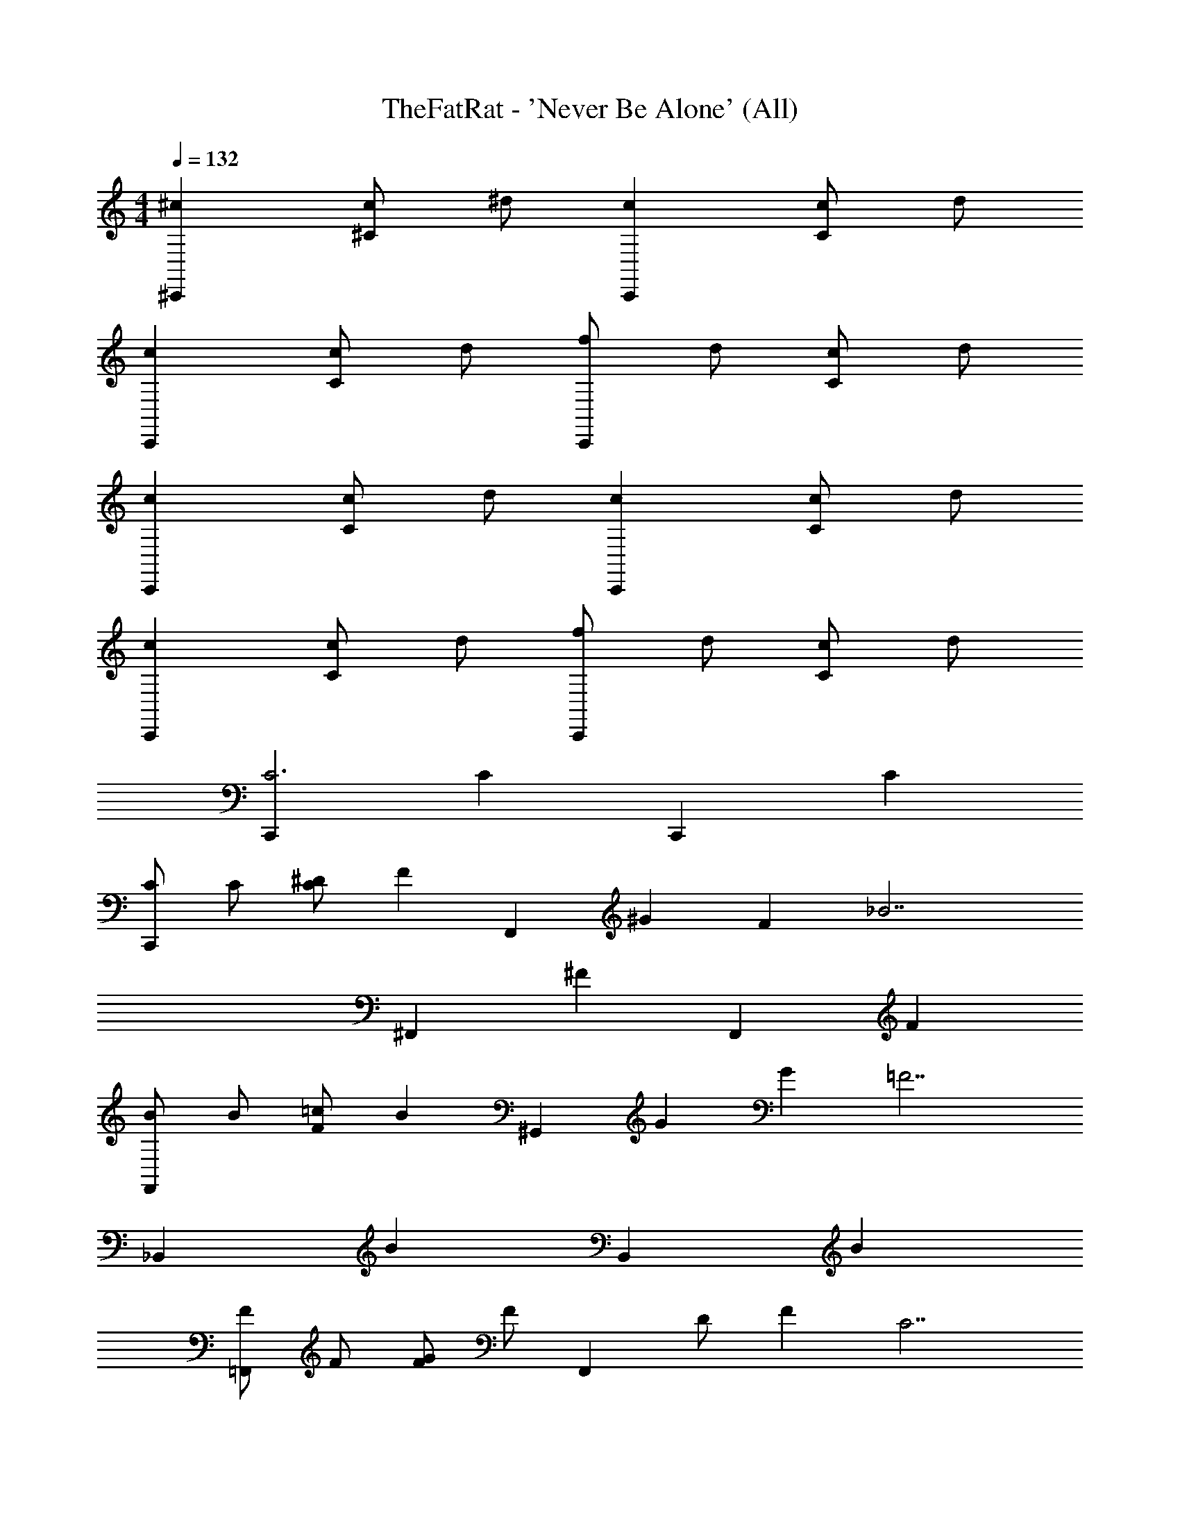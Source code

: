 X: 1
T: TheFatRat - 'Never Be Alone' (All)
Z: ABC Generated by Starbound Composer v0.8.7
L: 1/4
M: 4/4
Q: 1/4=132
K: C
[^c^C,,] [c/^C] ^d/ [cC,,] [c/C] d/ 
[cC,,] [c/C] d/ [f/C,,] d/ [c/C] d/ 
[cC,,] [c/C] d/ [cC,,] [c/C] d/ 
[cC,,] [c/C] d/ [f/C,,] d/ [c/C] d/ 
[C,,C3] C C,, C 
[C/C,,] C/ [^D/C] [z/F] [z/F,,] [z/^G] [z/F] [z/_B7/] 
^F,, ^F F,, F 
[B/F,,] B/ [=c/F] [z/B] [z/^G,,] [z/G] [z/G] [z/=F7/] 
_B,, B B,, B 
[F/=F,,] F/ [G/F] F/ [z/F,,] D/ [z/F] [z/C7/] 
^F,, ^F F,, F 
[D/G,,] z/ [=F/G] D/ [z/G,,] C/ [z/G] C/ 
[C,,C3^c3] C C,, C 
[c/C/C,,] [C/c/] [D/d/C] [z/Ff] [z/=F,,] [z/G^g] [z/F] [z/B7/_b7/] 
^F,, ^F F,, F 
[b/B/F,,] [B/b/] [=c/c'/F] [z/Bb] [z/G,,] [z/Gg] [z/G] [z/=F7/f7/] 
B,, B B,, B 
[f/F/=F,,] [F/f/] [G/g/F] [F/f/] [z/F,,] [d/D/] [z/F] [z/^c7/C7/] 
^F,, ^F F,, F 
[d/D/G,,] z/ [f/=F/G] [D/d/] [z/G,,] [c/C/] [z/G] [c/C/] 
[B/_B,/b/F/c] z/ c/ [d/b/F/B,/B/] c c/ d/ 
[b/B/F/B,/c] z/ c/ [d/g/G/=C/=c/] f/ [d/g/G/C/c/] ^c/ d/ 
[c/^C/F/f/c] z/ c/ [d/c/C/f/F/] c c/ d/ 
[C/f/F/F,/c] z/ c/ [d/g/F/G/^G,/] f/ [d/g/F/G/G,/] c/ [d/g/G,/F/G/] 
[^C,/C/G,/c/c] z/ c/ [d/c/G,/C/C,/] c c/ d/ 
[C,/G,/C/c/c] z/ c/ [d/^D,/B,/D/d/] f/ [d/D,/B,/D/d/] c/ [d/D,/B,/D/d/] 
[c/C/G,/C,/c] z/ c/ [d/C,/G,/C/c/] c c/ d/ 
[g/C/G,/f/g/G/] z/ g/ [b/C/d/G,/f/G/] g/ [f/C/f/G,/d/G/] [z/4d/] [z/4C/d/G,/c/G/] c/ 
[B/b/F/B,/c] z/ c/ [d/B/b/F/B,/] c c/ d/ 
[B,/b/B/F/c] z/ c/ [d/=c/g/G/=C/] f/ [d/c/g/G/C/] ^c/ d/ 
[f/c/^C/F/c] z/ c/ [d/F/c/C/f/] c c/ d/ 
[F,/C/f/F/c] z/ c/ [d/G,/g/F/G/] f/ [d/G,/g/F/G/] c/ [d/G/g/G,/F/] 
[C,/C/G,/c/c] z/ c/ [d/C,/c/G,/C/] c c/ d/ 
[c/C,/G,/C/c] z/ c/ [d/d/D,/B,/D/] f/ [d/d/D,/B,/D/] c/ [d/d/D,/B,/D/] 
[c/C/G,/C,/c] z/ c/ [d/c/C,/G,/C/] c c/ d/ 
g/ z/ g/ b/ g/ f/ d/ c/ 
[B/_B,,,/b/F/B,/] z/ [B,,,/B/F/B,/b/] z/ [B,,,/B,/B/F/b/] [b/B/F/B,/B,,,/] z 
[B,,,/b/B/F/B,/] [b/B/F/B,/B,,,/] z/ [=C,,/g/G/=C/=c/] z/ [C,,/g/G/C/c/] [g/c/G/C/C,,/] [g/c/C/G/C,,/] 
[f/F/^C/^c/^C,,/] z/ [C,,/C/F/c/f/] z/ [C,,/c/C/F/f/] [f/C/F/c/C,,/] z 
[F,,,/C/f/F/F,/] [f/F/C/F,/F,,,/] z/ [^G,,,/g/F/G/G,/] z/ [G,,,/g/F/G/G,/] [G,/F/G/g/G,,,/] [G/F/G,/g/G,,,/] 
[C,/C/G,/c/^C,,,/] z/ [C,,,/C,/c/G,/C/] z/ [C,,,/C,/G,/C/c/] [c/C/G,/C,/C,,,/] z 
[C,,,/C,/G,/C/c/] [c/C/G,/C,/C,,,/] z/ [^D,,,/D,/B,/D/d/] z/ [D,,,/D,/B,/D/d/] [d/D/B,/D,/D,,,/] [d/D/B,/D,/] 
[c/C/G,/C,/C,,,/] z/ [C,,,/C,/G,/C/c/] z/ [C,,,/C,/G,/C/c/] [c/C/G,/C,/C,,,/] z 
[G,,,/C/G,/f/g/G/] z/ [G,,,/G,/C/G/f/g/] [G/f/G,/d/C/G,,,/] z/ [G,,,/C/f/G,/d/G/] z/4 [G,,,/C/d/G,/c/G/] z/4 
[B,,,/b/F/B,/B/] z/ [B,,,/B/F/B,/b/] z/ [B,,,/B,/B/F/b/] [b/B/F/B,/B,,,/] z 
[B,,,/b/B/F/B,/] [b/B/F/B,/B,,,/] z/ [=C,,/g/G/=C/=c/] z/ [C,,/g/G/C/c/] [g/c/G/C/C,,/] [g/c/C/G/C,,/] 
[f/F/^C/^c/^C,,/] z/ [C,,/C/F/c/f/] z/ [C,,/c/C/F/f/] [f/C/F/c/C,,/] z 
[F,,,/C/f/F/F,/] [f/F/C/F,/F,,,/] z/ [G,,,/g/F/G/G,/] z/ [G,,,/g/F/G/G,/] [G,/F/G/g/G,,,/] [G/F/G,/g/G,,,/] 
[C,/C/G,/c/C,,,/] z/ [C,,,/C,/c/G,/C/] z/ [C,,,/C,/G,/C/c/] [c/C/G,/C,/C,,,/] z 
[C,,,/C,/G,/C/c/] [c/C/G,/C,/C,,,/] z/ [D,,,/D,/B,/D/d/] z/ [D,,,/D,/B,/D/d/] [d/D/B,/D,/D,,,/] [d/D/B,/D,/] 
[c/C/G,/C,/C,,,/] z/ [C,,,/C,/G,/C/c/] z/ [C,,,/C,/G,/C/c/] [c/C/G,/C,/C,,,/] z 
g/ z/ g/ b/ g/ f/ d/ c/ 
[B/B,,,/b/F/B,/c] z/ [c/b/B,,,/B/F/B,/] d/ [b/B,,,/B,/B/F/c] [b/B/F/B,/B,,,/] c/ d/ 
[B,/B,,,/b/B/F/c] [b/B/F/B,/B,,,/] c/ [d/=c/=C,,/g/G/=C/] f/ [d/c/C,,/g/G/C/] [^c/g/=c/G/C/C,,/] [d/g/c/C/G/C,,/] 
[f/F/^C/^c/^C,,/c] z/ [c/f/C,,/C/F/c/] d/ [f/C,,/c/C/F/c] [f/C/F/c/C,,/] c/ d/ 
[F,/F,,,/C/f/F/c] [f/F/C/F,/F,,,/] c/ [d/G,/G,,,/g/F/G/] f/ [d/G,/G,,,/g/F/G/] [c/G,/F/G/g/G,,,/] [d/G/F/G,/g/G,,,/] 
[C,/C/G,/c/C,,,/c] z/ [c/C/C,,,/C,/c/G,/] d/ [c/C,,,/C,/G,/C/c] [c/C/G,/C,/C,,,/] c/ d/ 
[c/C,,,/C,/G,/C/c] [c/C/G,/C,/C,,,/] c/ [d/d/D,,,/D,/B,/D/] f/ [d/d/D,,,/D,/B,/D/] [c/d/D/B,/D,/D,,,/] [d/d/D/B,/D,/] 
[c/C/G,/C,/C,,,/c] z/ [c/c/C,,,/C,/G,/C/] d/ [c/C,,,/C,/G,/C/c] [c/C/G,/C,/C,,,/] c/ d/ 
[g/G/G,,,/C/G,/f/g/] z/ [g/G,,,/G,/C/G/f/g/] [b/G/f/G,/d/C/G,,,/] g/ [f/G/G,,,/C/f/G,/d/] [z/4d/] [z/4G,,,/C/d/G,/c/G/] c/ 
c c/ d/ c c/ d/ 
c c/ d/ f/ d/ c/ d/ 
c c/ d/ c c/ d/ 
c c/ d/ f/ d/ c/ d/ 
c c/ d/ c c/ d/ 
c c/ d/ f/ d/ c/ d/ 
c c/ d/ c c/ d/ 
g/ z/ g/ b/ g/ f/ d/ c/ 
[C,,C3C,3] C C,, C 
[C/C,/C,,] [C/C,/] [D/D,/C] [z/FF,] [z/=F,,] [z/GG,] [z/F] [z/B7/B,7/] 
^F,, ^F F,, F 
[B/B,/F,,] [B/B,/] [=c/=C/F] [z/BB,] [z/G,,] [z/GG,] [z/G] [z/=F7/F,7/] 
B,, B B,, B 
[F/F,/=F,,] [F/F,/] [G/G,/F] [F/F,/] [z/F,,] [D,/D/] [z/F] [z/C,7/^C7/] 
^F,, ^F F,, F 
[D/D,/G,,] z/ [=F/F,/G] [D/D,/] [z/G,,] [C,/C/] [z/G] [C,/C/] 
[C,,C3C,3] C C,, C 
[C/C,/C,,] [C/C,/] [D/D,/C] [z/FF,] [z/=F,,] [z/GG,] [z/F] [z/B7/B,7/] 
^F,, ^F F,, F 
[B/B,/F,,] [B/B,/] [c/=C/F] [z/BB,] [z/G,,] [z/GG,] [z/G] [z/=F7/F,7/] 
B,, B B,, B 
[F/F,/=F,,] [F/F,/] [G/G,/F] [F/F,/] [z/F,,] [D,/D/] [z/F] [z/C,7/^C7/] 
^F,, ^F F,, F 
[D/D,/G,,] z/ [=F/F,/G] [D/D,/] [z/G,,] [C,/C/] [z/G] [C,/C/] 
[B/B,/F/b/^c] z/ c/ [d/B/b/F/B,/] c c/ d/ 
[B,/b/B/F/c] z/ c/ [d/=c/g/G/=C/] f/ [d/c/g/G/C/] ^c/ d/ 
[f/c/^C/F/c] z/ c/ [d/F/c/C/f/] c c/ d/ 
[F,/C/f/F/c] z/ c/ [d/G,/g/F/G/] f/ [d/G,/g/F/G/] c/ [d/G/g/G,/F/] 
[C,/C/G,/c/c] z/ c/ [d/C,/c/G,/C/] c c/ d/ 
[c/C,/G,/C/c] z/ c/ [d/d/D,/B,/D/] f/ [d/d/D,/B,/D/] c/ [d/d/D,/B,/D/] 
[c/C/G,/C,/c] z/ c/ [d/c/C,/G,/C/] c c/ d/ 
[g/G/C/G,/f/g/] z/ g/ [b/G/C/d/G,/f/] g/ [f/G/C/f/G,/d/] [z/4d/] [z/4C/d/G,/c/G/] c/ 
[B/b/F/B,/c] z/ c/ [d/B/b/F/B,/] c c/ d/ 
[B,/b/B/F/c] z/ c/ [d/=c/g/G/=C/] f/ [d/c/g/G/C/] ^c/ d/ 
[f/c/^C/F/c] z/ c/ [d/F/c/C/f/] c c/ d/ 
[F,/C/f/F/c] z/ c/ [d/G,/g/F/G/] f/ [d/G,/g/F/G/] c/ [d/G/g/G,/F/] 
[C,/C/G,/c/c] z/ c/ [d/C,/c/G,/C/] c c/ d/ 
[c/C,/G,/C/c] z/ c/ [d/d/D,/B,/D/] f/ [d/d/D,/B,/D/] c/ [d/d/D,/B,/D/] 
[c/C/G,/C,/c] z/ c/ [d/c/C,/G,/C/] c c/ d/ 
g/ z/ g/ b/ g/ f/ d/ c/ 
[B/B,,,/b/F/B,/] z/ [B,,,/B/F/B,/b/] z/ [B,,,/B,/B/F/b/] [b/B/F/B,/B,,,/] z 
[B,,,/b/B/F/B,/] [b/B/F/B,/B,,,/] z/ [=C,,/g/G/=C/=c/] z/ [C,,/g/G/C/c/] [g/c/G/C/C,,/] [g/c/C/G/C,,/] 
[f/F/^C/^c/^C,,/] z/ [C,,/C/F/c/f/] z/ [C,,/c/C/F/f/] [f/C/F/c/C,,/] z 
[F,,,/C/f/F/F,/] [f/F/C/F,/F,,,/] z/ [G,,,/g/F/G/G,/] z/ [G,,,/g/F/G/G,/] [G,/F/G/g/G,,,/] [G/F/G,/g/G,,,/] 
[C,/C/G,/c/C,,,/] z/ [C,,,/C,/c/G,/C/] z/ [C,,,/C,/G,/C/c/] [c/C/G,/C,/C,,,/] z 
[C,,,/C,/G,/C/c/] [c/C/G,/C,/C,,,/] z/ [D,,,/D,/B,/D/d/] z/ [D,,,/D,/B,/D/d/] [d/D/B,/D,/D,,,/] [d/D/B,/D,/] 
[c/C/G,/C,/C,,,/] z/ [C,,,/C,/G,/C/c/] z/ [C,,,/C,/G,/C/c/] [c/C/G,/C,/C,,,/] z 
[G,,,/C/G,/f/g/G/] z/ [G,,,/G,/C/G/f/g/] [G/f/G,/d/C/G,,,/] z/ [G,,,/C/f/G,/d/G/] z/4 [G,,,/C/d/G,/c/G/] z/4 
[B,,,/b/F/B,/B/] z/ [B,,,/B/F/B,/b/] z/ [B,,,/B,/B/F/b/] [b/B/F/B,/B,,,/] z 
[B,,,/b/B/F/B,/] [b/B/F/B,/B,,,/] z/ [=C,,/g/G/=C/=c/] z/ [C,,/g/G/C/c/] [g/c/G/C/C,,/] [g/c/C/G/C,,/] 
[f/F/^C/^c/^C,,/] z/ [C,,/C/F/c/f/] z/ [C,,/c/C/F/f/] [f/C/F/c/C,,/] z 
[F,,,/C/f/F/F,/] [f/F/C/F,/F,,,/] z/ [G,,,/g/F/G/G,/] z/ [G,,,/g/F/G/G,/] [G,/F/G/g/G,,,/] [G/F/G,/g/G,,,/] 
[C,/C/G,/c/C,,,/] z/ [C,,,/C,/c/G,/C/] z/ [C,,,/C,/G,/C/c/] [c/C/G,/C,/C,,,/] z 
[C,,,/C,/G,/C/c/] [c/C/G,/C,/C,,,/] z/ [D,,,/D,/B,/D/d/] z/ [D,,,/D,/B,/D/d/] [d/D/B,/D,/D,,,/] [d/D/B,/D,/] 
[c/C/G,/C,/C,,,/] z/ [C,,,/C,/G,/C/c/] z/ [C,,,/C,/G,/C/c/] [c/C/G,/C,/C,,,/] z 
g/ z/ g/ b/ g/ f/ d/ c/ 
[B/B,,,/b/F/B,/c] z/ [c/b/B,,,/B/F/B,/] d/ [b/B,,,/B,/B/F/c] [b/B/F/B,/B,,,/] c/ d/ 
[B,/B,,,/b/B/F/c] [b/B/F/B,/B,,,/] c/ [d/=c/=C,,/g/G/=C/] f/ [d/c/C,,/g/G/C/] [^c/g/=c/G/C/C,,/] [d/g/c/C/G/C,,/] 
[f/F/^C/^c/^C,,/c] z/ [c/f/C,,/C/F/c/] d/ [f/C,,/c/C/F/c] [f/C/F/c/C,,/] c/ d/ 
[F,/F,,,/C/f/F/c] [f/F/C/F,/F,,,/] c/ [d/G,/G,,,/g/F/G/] f/ [d/G,/G,,,/g/F/G/] [c/G,/F/G/g/G,,,/] [d/G/F/G,/g/G,,,/] 
[C,/C/G,/c/C,,,/c] z/ [c/C/C,,,/C,/c/G,/] d/ [c/C,,,/C,/G,/C/c] [c/C/G,/C,/C,,,/] c/ d/ 
[c/C,,,/C,/G,/C/c] [c/C/G,/C,/C,,,/] c/ [d/d/D,,,/D,/B,/D/] f/ [d/d/D,,,/D,/B,/D/] [c/d/D/B,/D,/D,,,/] [d/d/D/B,/D,/] 
[c/C/G,/C,/C,,,/c] z/ [c/c/C,,,/C,/G,/C/] d/ [c/C,,,/C,/G,/C/c] [c/C/G,/C,/C,,,/] c/ d/ 
[g/G/G,,,/C/G,/f/g/] z/ [g/G,,,/G,/C/G/f/g/] [b/G/f/G,/d/C/G,,,/] g/ [f/G/G,,,/C/f/G,/d/] [z/4d/] [z/4G,,,/C/d/G,/c/G/] c/ 
[cC,,] [c/C] d/ [cC,,] [c/C] d/ 
[cC,,] [c/C] d/ [f/C,,] d/ [c/C] d/ 
[cC,,] [c/C] d/ [cC,,] [c/C] d/ 
[cC,,] [c/C] d/ [f/C,,] d/ [c/C] d/ 
[cC,,] [c/C] d/ [cC,,] [c/C] d/ 
[cC,,] [c/C] d/ [f/C,,] d/ [c/C] d/ 
[cC,,] [c/C] d/ [cC,,] [c/C] d/ 
[g/C,,] z/ [g/C] b/ [g/C,,] f/ [d/C] c/ 
[C3C,3] z 
[C,/C/] [C/C,/] [D/D,/] [FF,] [GG,] [B7/B,7/] z 
[B,/B/] [B/B,/] [=c/=C/] [BB,] [GG,] [F7/F,7/] z 
[F,/F/] [F/F,/] [G/G,/] [F/F,/] z/ [D,/D/] z/ [C,7/^C7/] z 
[D,/D/] z/ [F,/F/] [D/D,/] z/ [C,/C/] z/ [C,/C/] 
C,3 
